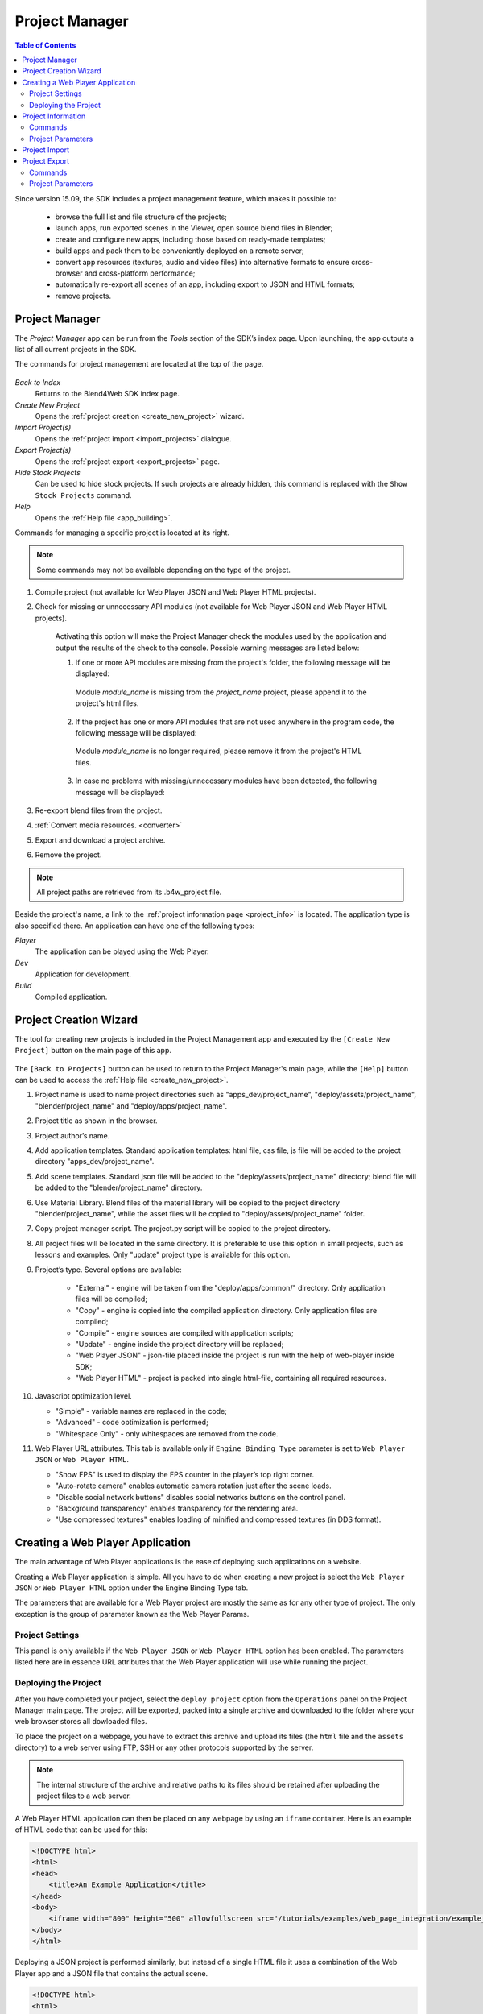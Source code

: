 .. _project_management:

***************
Project Manager
***************

.. contents:: Table of Contents
    :depth: 3
    :backlinks: entry

Since version 15.09, the SDK includes a project management feature, which makes it possible to:

    * browse the full list and file structure of the projects;

    * launch apps, run exported scenes in the Viewer, open source blend files in Blender;

    * create and configure new apps, including those based on ready-made templates;

    * build apps and pack them to be conveniently deployed on a remote server;

    * convert app resources (textures, audio and video files) into alternative formats to ensure cross-browser and cross-platform performance;

    * automatically re-export all scenes of an app, including export to JSON and HTML formats;

    * remove projects.

Project Manager
---------------

The *Project Manager* app can be run from the *Tools* section of the SDK’s index page. Upon launching, the app outputs a list of all current projects in the SDK.

The commands for project management are located at the top of the page.

    .. image:: src_images/project_manager/project_manager_actions.png
       :align: center
       :width: 100%

*Back to Index*
    Returns to the Blend4Web SDK index page.

*Create New Project*
    Opens the :ref:`project creation <create_new_project>` wizard.

*Import Project(s)*
    Opens the :ref:`project import <import_projects>` dialogue.

*Export Project(s)*
    Opens the :ref:`project export <export_projects>` page.

*Hide Stock Projects*
   Can be used to hide stock projects. If such projects are already hidden, this command is replaced with the ``Show Stock Projects`` command.

*Help*
    Opens the :ref:`Help file <app_building>`.


Commands for managing a specific project is located at its right.

.. note::
    Some commands may not be available depending on the type of the project.

.. image:: src_images/project_manager/project_manager_commands.png
   :align: center

#. Compile project (not available for Web Player JSON and Web Player HTML projects).
#. Check for missing or unnecessary API modules (not available for Web Player JSON and Web Player HTML projects).

    Activating this option will make the Project Manager check the modules used by the application and output the results of the check to the console. Possible warning messages are listed below:

    1. If one or more API modules are missing from the project's folder, the following message will be displayed:

     Module `module_name` is missing from the `project_name` project, please append it to the project's html files.

    .. image:: src_images/project_manager/project_manager_check_modules_missing.png
       :align: center

    2. If the project has one or more API modules that are not used anywhere in the program code, the following message will be displayed:

     Module `module_name` is no longer required, please remove it from the project's HTML files.

    .. image:: src_images/project_manager/project_manager_check_modules_required.png
       :align: center

    3. In case no problems with missing/unnecessary modules have been detected, the following message will be displayed:

    .. image:: src_images/project_manager/project_manager_check_modules_complete.png
       :align: center

#. Re-export blend files from the project.
#. :ref:`Convert media resources. <converter>`
#. Export and download a project archive.
#. Remove the project.

.. note::

    All project paths are retrieved from its .b4w_project file.

Beside the project's name, a link to the :ref:`project information page  <project_info>` is located. The application type is also specified there. An application can have one of the following types:

*Player*
    The application can be played using the Web Player.

*Dev*
    Application for development.

*Build*
    Compiled application.


.. _create_new_project:

Project Creation Wizard
-----------------------

The tool for creating new projects is included in the Project Management app and executed by the ``[Create New Project]`` button on the main page of this app.

    .. image:: src_images/project_manager/project_manager_create_project.png
       :align: center
       :width: 100%

The ``[Back to Projects]`` button can be used to return to the Project Manager's main page, while the ``[Help]`` button can be used to access the :ref:`Help file <create_new_project>`.

1) Project name is used to name project directories such as "apps_dev/project_name", "deploy/assets/project_name", "blender/project_name" and "deploy/apps/project_name".
2) Project title as shown in the browser.
3) Project author’s name.
4) Add application templates. Standard application templates: html file, css file, js file will be added to the project directory "apps_dev/project_name".
5) Add scene templates. Standard json file will be added to the "deploy/assets/project_name" directory; blend file will be added to the "blender/project_name" directory.
6) Use Material Library. Blend files of the material library will be copied to the project directory "blender/project_name", while the asset files will be copied to "deploy/assets/project_name" folder.
7) Copy project manager script. The project.py script will be copied to the project directory.
8) All project files will be located in the same directory. It is preferable to use this option in small projects, such as lessons and examples. Only "update" project type is available for this option.
9) Project’s type. Several options are available:

    * "External" - engine will be taken from the "deploy/apps/common/" directory. Only application files will be compiled;
    * "Copy" - engine is copied into the compiled application directory. Only application files are compiled;
    * "Compile" - engine sources are compiled with application scripts;
    * "Update" - engine inside the project directory will be replaced;
    * "Web Player JSON" - json-file placed inside the project is run with the help of web-player inside SDK;
    * "Web Player HTML" - project is packed into single html-file, containing all required resources.

10) Javascript optimization level.

    * "Simple" - variable names are replaced in the code;
    * "Advanced" - code optimization is performed;
    * "Whitespace Only" - only whitespaces are removed from the code.


11) Web Player URL attributes. This tab is available only if ``Engine Binding Type`` parameter is set to ``Web Player JSON`` or ``Web Player HTML``.

    * "Show FPS" is used to display the FPS counter in the player’s top right corner.
    * "Auto-rotate camera" enables automatic camera rotation just after the scene loads.
    * "Disable social network buttons" disables social networks buttons on the control panel.
    * "Background transparency" enables transparency for the rendering area.
    * "Use compressed textures" enables loading of minified and compressed textures (in DDS format).

Creating a Web Player Application
---------------------------------

The main advantage of Web Player applications is the ease of deploying such applications on a website.

.. image:: src_images/project_manager/project_manager_create_web_player_project.png
       :align: center
       :width: 100%

Creating a Web Player application is simple. All you have to do when creating a new project is select the ``Web Player JSON`` or ``Web Player HTML`` option under the Engine Binding Type tab.

The parameters that are available for a Web Player project are mostly the same as for any other type of project. The only exception is the group of parameter known as the Web Player Params.

Project Settings
................

.. image:: src_images/project_manager/project_manager_web_player_parameters.png
       :align: center
       :width: 100%

This panel is only available if the ``Web Player JSON`` or ``Web Player HTML`` option has been enabled. The parameters listed here are in essence URL attributes that the Web Player application will use while running the project.

Deploying the Project
.....................

After you have completed your project, select the ``deploy project`` option from the ``Operations`` panel on the Project Manager main page. The project will be exported, packed into a single archive and downloaded to the folder where your web browser stores all dowloaded files.

To place the project on a webpage, you have to extract this archive and upload its files (the ``html`` file and the ``assets`` directory) to a web server using FTP, SSH or any other protocols supported by the server.

.. note::
    The internal structure of the archive and relative paths to its files should be retained after uploading the project files to a web server.

A Web Player HTML application can then be placed on any webpage by using an ``iframe`` container.
Here is an example of HTML code that can be used for this:

.. code-block:: html

    <!DOCTYPE html>
    <html>
    <head>
        <title>An Example Application</title>
    </head>
    <body>
        <iframe width="800" height="500" allowfullscreen src="/tutorials/examples/web_page_integration/example_scene.html"></iframe>
    </body>
    </html>

Deploying a JSON project is performed similarly, but instead of a single HTML file it uses a combination of the Web Player app and a JSON file that contains the actual scene.

.. code-block:: html

    <!DOCTYPE html>
    <html>
    <head>
        <title>Another Example Application</title>
    </head>
    <body>
        <iframe width="800" height="500" allowfullscreen src="/apps/webplayer/webplayer.html?load=/tutorials/examples/web_page_integration/example_scene.json&show_fps"></iframe>
    </body>
    </html>

.. _project_info:

Project Information
-------------------

This page contains information regarding the selected project and can be viewed by the ``[info]`` link beside the project's title.

    .. image:: src_images/project_manager/project_manager_info.png
       :align: center
       :width: 100%

Commands
........

*Back to Projects*
    Returns to the Project Manager's main page.

*Help*
    Opens the :ref:`Help file <project_info>`.

Project Parameters
..................

*Project Name*
    The name of the project.

*Project Title*
    Project title as shown in the browser.

*Project Author / Company*
    The name of the project's author or the title of the developer company.

*Project Icon*
    The icon of the project.

*Application*
    Application's main JSON file.

*Engine Binding Type*
    The type of the project.

*Project Path (Development Directory)*
    Project's directory.

*Project Config*
    Project's config file.

*Build Directory*
    Project build folder.

*Blend Directory(s)*
    Directories where project's blend files are located.

*Assets Directory(s)*
    Directories where project's media assets are located.

*URL Params*
    The list of :ref:`URL parameters <webplayer_attributes>` used to start the application.

*JavaScript Obfuscation Level*
    JavaScript optimization level.

*JavaScript Compilation Ignore List*
    The list of exceptions for the project's script compilation.

*CSS Compilation Ignore List*
    The list of exceptions for the projects style sheets compilation.

*Deployment Directory Assets Prefix*
    The scene resource folder in the deployed application.

.. _import_projects:

Project Import
--------------

Tools for importing projects are available by the ``[Import Project(s)]`` link.

Clicking this link opens standard Open File dialog where you can select the project you need to import.

.. _export_projects:

Project Export
--------------

Project exporting window can be accessed by the ``[Export Project(s)]`` link.

    .. image:: src_images/project_manager/project_manager_export.png
       :align: center
       :width: 100%

Commands
........

*Back to Projects*
    Returns to the Project Manager’s main page.

*Hide Stock Projects*
    Hides stock projects. If such projects are already hidden, this command is replaced with the ``[Show Stock Projects]`` command.

*Help*
    Shows the Help page.

*Export Project(s)*
    Can be used to export selected projects.

Project Parameters
..................

*Select*
    Shows if the project is selected for export.

*Name*
    The name of the project's directory.

*Title*
    Project's title.

*Author*
   Project author’s name.

*Archive Name*
    The name of an archive to which exported projects are packed.


